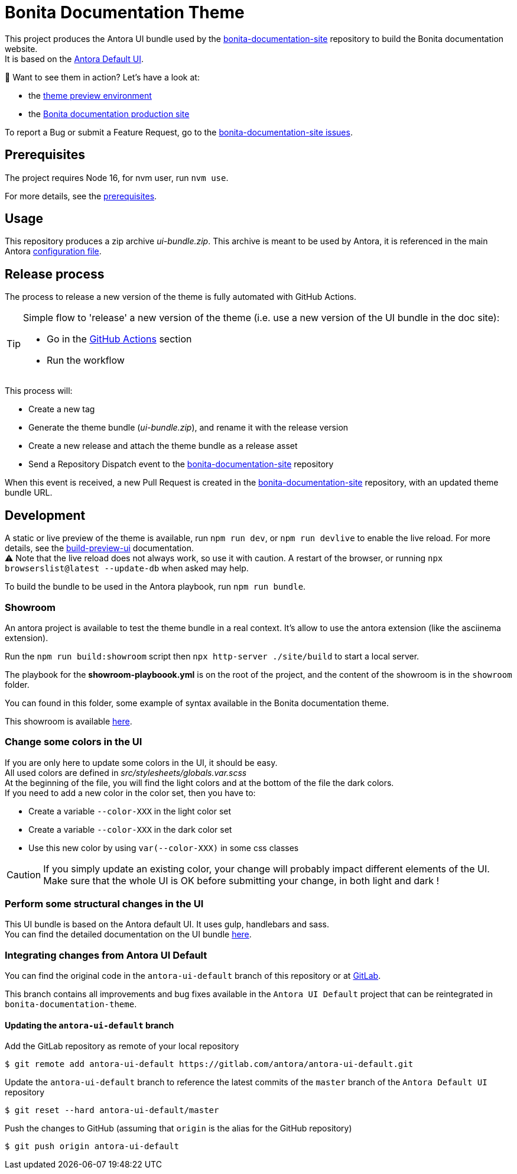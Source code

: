 = Bonita Documentation Theme
:icons: font
ifdef::env-github[]
:note-caption: :information_source:
:tip-caption: :bulb:
:important-caption: :heavy_exclamation_mark:
:caution-caption: :fire:
:warning-caption: :warning:
endif::[]

This project produces the Antora UI bundle used by the https://github.com/bonitasoft/bonita-documentation-site[bonita-documentation-site]
repository to build the Bonita documentation website. +
It is based on the https://gitlab.com/antora/antora-ui-default[Antora Default UI].

📣 Want to see them in action? Let's have a look at:

- the https://bonitasoft.github.io/bonita-documentation-theme/[theme preview environment]
- the https://documentation.bonitasoft.com/[Bonita documentation production site]

To report a Bug or submit a Feature Request, go to the https://github.com/bonitasoft/bonita-documentation-site/issues/[bonita-documentation-site issues].

== Prerequisites

The project requires Node 16, for nvm user, run `nvm use`.

For more details, see the https://docs.antora.org/antora-ui-default/prerequisites/[prerequisites].


== Usage

This repository produces a zip archive _ui-bundle.zip_.
This archive is meant to be used by Antora, it is referenced in the main Antora https://github.com/bonitasoft/bonita-documentation-site/blob/master/antora-playbook.yml[configuration file].


== Release process

The process to release a new version of the theme is fully automated with GitHub Actions.

[TIP]
====
Simple flow to 'release' a new version of the theme (i.e. use a new version of the UI bundle in the doc site):

- Go in the https://github.com/bonitasoft/bonita-documentation-theme/actions/workflows/create-tag.yml[GitHub Actions] section
- Run the workflow
====

This process will:

- Create a new tag
- Generate the theme bundle (_ui-bundle.zip_), and rename it with the release version
- Create a new release and attach the theme bundle as a release asset
- Send a Repository Dispatch event to the https://github.com/bonitasoft/bonita-documentation-site[bonita-documentation-site] repository

When this event is received, a new Pull Request is created in the https://github.com/bonitasoft/bonita-documentation-site[bonita-documentation-site] repository, with an updated theme bundle URL.

== Development

A static or live preview of the theme is available, run `npm run dev`, or `npm run devlive` to enable the live reload. For more details, see the https://docs.antora.org/antora-ui-default/build-preview-ui/[build-preview-ui] documentation. +
⚠️ Note that the live reload does not always work, so use it with caution. A restart of the browser, or running `npx browserslist@latest --update-db` when asked may help.

To build the bundle to be used in the Antora playbook, run `npm run bundle`.

=== Showroom

An antora project is available to test the theme bundle in a real context. It's allow to use the antora extension (like the asciinema extension).

Run the `npm run build:showroom` script then `npx http-server ./site/build` to start a local server.

The playbook for the *showroom-playboook.yml* is on the root of the project, and the content of the showroom is in the `showroom` folder.

You can found in this folder, some example of syntax available in the Bonita documentation theme.

This showroom is available https://bonitasoft.github.io/bonita-documentation-theme/[here].

=== Change some colors in the UI

If you are only here to update some colors in the UI, it should be easy. +
All used colors are defined in _src/stylesheets/globals.var.scss_ +
At the beginning of the file, you will find the light colors and at the bottom of the file the dark colors. +
If you need to add a new color in the color set, then you have to:

- Create a variable `--color-XXX` in the light color set
- Create a variable `--color-XXX` in the dark color set
- Use this new color by using `var(--color-XXX)` in some css classes

[CAUTION]
====
If you simply update an existing color, your change will probably impact different elements of the UI. +
Make sure that the whole UI is OK before submitting your change, in both light and dark !
====

=== Perform some structural changes in the UI

This UI bundle is based on the Antora default UI. It uses gulp, handlebars and sass. +
You can find the detailed documentation on the UI bundle https://docs.antora.org/antora-ui-default/[here].


=== Integrating changes from Antora UI Default

You can find the original code in the `antora-ui-default` branch of this repository or at https://gitlab.com/antora/antora-ui-default[GitLab].

This branch contains all improvements and bug fixes available in the `Antora UI Default` project that can be reintegrated in `bonita-documentation-theme`.

==== Updating the `antora-ui-default` branch

Add the GitLab repository as remote of your local repository

  $ git remote add antora-ui-default https://gitlab.com/antora/antora-ui-default.git

Update the `antora-ui-default` branch to reference the latest commits of the `master` branch of the `Antora Default UI` repository

  $ git reset --hard antora-ui-default/master

Push the changes to GitHub (assuming that `origin` is the alias for the GitHub repository)

  $ git push origin antora-ui-default
